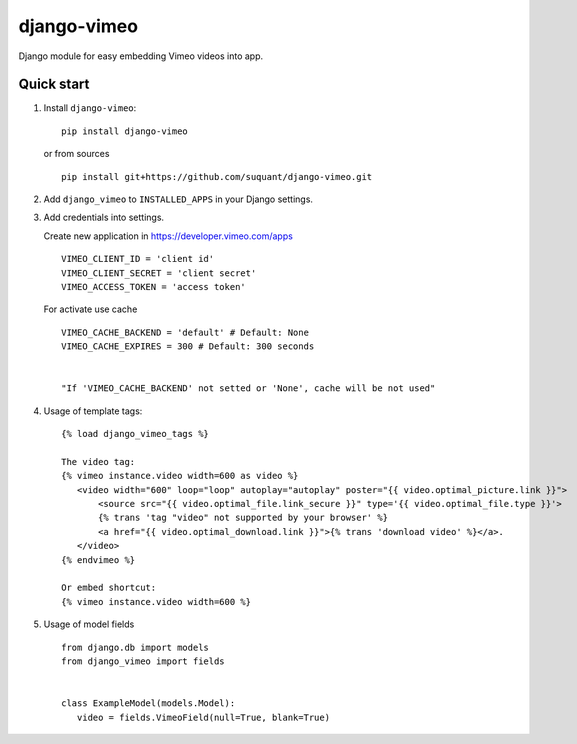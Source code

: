 django-vimeo
==================

Django module for easy embedding Vimeo videos into app.

.. image:: https://travis-ci.org/suquant/django-vimeo.svg?branch=master
    :target: https://travis-ci.org/suquant/django-vimeo
.. image:: https://coveralls.io/repos/suquant/django-vimeo/badge.svg?branch=master&service=github
    :target: https://coveralls.io/github/suquant/django-vimeo?branch=master


Quick start
************

#. Install ``django-vimeo``:

   ::

      pip install django-vimeo


   or from sources

   ::

      pip install git+https://github.com/suquant/django-vimeo.git


#. Add ``django_vimeo`` to ``INSTALLED_APPS`` in your Django settings.

#. Add credentials into settings.

   Create new application in https://developer.vimeo.com/apps

   ::

      VIMEO_CLIENT_ID = 'client id'
      VIMEO_CLIENT_SECRET = 'client secret'
      VIMEO_ACCESS_TOKEN = 'access token'

   For activate use cache

   ::

      VIMEO_CACHE_BACKEND = 'default' # Default: None
      VIMEO_CACHE_EXPIRES = 300 # Default: 300 seconds


      "If 'VIMEO_CACHE_BACKEND' not setted or 'None', cache will be not used"

#. Usage of template tags:

   ::

      {% load django_vimeo_tags %}

      The video tag:
      {% vimeo instance.video width=600 as video %}
         <video width="600" loop="loop" autoplay="autoplay" poster="{{ video.optimal_picture.link }}">
             <source src="{{ video.optimal_file.link_secure }}" type='{{ video.optimal_file.type }}'>
             {% trans 'tag "video" not supported by your browser' %}
             <a href="{{ video.optimal_download.link }}">{% trans 'download video' %}</a>.
         </video>
      {% endvimeo %}

      Or embed shortcut:
      {% vimeo instance.video width=600 %}

#. Usage of model fields

   ::

      from django.db import models
      from django_vimeo import fields


      class ExampleModel(models.Model):
         video = fields.VimeoField(null=True, blank=True)
